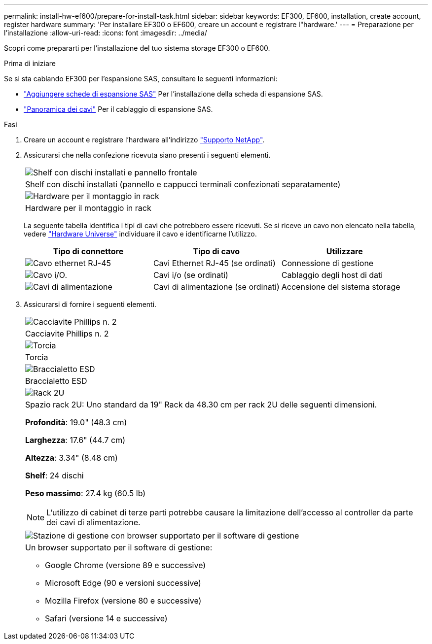 ---
permalink: install-hw-ef600/prepare-for-install-task.html 
sidebar: sidebar 
keywords: EF300, EF600, installation, create account, register hardware 
summary: 'Per installare EF300 o EF600, creare un account e registrare l"hardware.' 
---
= Preparazione per l'installazione
:allow-uri-read: 
:icons: font
:imagesdir: ../media/


[role="lead"]
Scopri come prepararti per l'installazione del tuo sistema storage EF300 o EF600.

.Prima di iniziare
Se si sta cablando EF300 per l'espansione SAS, consultare le seguenti informazioni:

* link:../maintenance-ef600/sas-add-supertask-task.html["Aggiungere schede di espansione SAS"^] Per l'installazione della scheda di espansione SAS.
* link:../install-hw-cabling/index.html["Panoramica dei cavi"] Per il cablaggio di espansione SAS.


.Fasi
. Creare un account e registrare l'hardware all'indirizzo http://mysupport.netapp.com/["Supporto NetApp"^].
. Assicurarsi che nella confezione ricevuta siano presenti i seguenti elementi.
+
|===


 a| 
image:../media/ef600_w_faceplate.png["Shelf con dischi installati e pannello frontale"]
 a| 
Shelf con dischi installati (pannello e cappucci terminali confezionati separatamente)



 a| 
image:../media/superrails_inst-hw-ef600.png["Hardware per il montaggio in rack"]
 a| 
Hardware per il montaggio in rack

|===
+
La seguente tabella identifica i tipi di cavi che potrebbero essere ricevuti. Se si riceve un cavo non elencato nella tabella, vedere https://hwu.netapp.com/["Hardware Universe"] individuare il cavo e identificarne l'utilizzo.

+
|===
| Tipo di connettore | Tipo di cavo | Utilizzare 


 a| 
image:../media/cable_ethernet_inst-hw-ef600.png["Cavo ethernet RJ-45"]
 a| 
Cavi Ethernet RJ-45 (se ordinati)
 a| 
Connessione di gestione



 a| 
image:../media/cable_io_inst-hw-ef600.png["Cavo i/O."]
 a| 
Cavi i/o (se ordinati)
 a| 
Cablaggio degli host di dati



 a| 
image:../media/cable_power_inst-hw-ef600.png["Cavi di alimentazione"]
 a| 
Cavi di alimentazione (se ordinati)
 a| 
Accensione del sistema storage

|===
. Assicurarsi di fornire i seguenti elementi.
+
|===


 a| 
image:../media/screwdriver_inst-hw-ef600.png["Cacciavite Phillips n. 2"]
 a| 
Cacciavite Phillips n. 2



 a| 
image:../media/flashlight_inst-hw-ef600.png["Torcia"]
 a| 
Torcia



 a| 
image:../media/wrist_strap_inst-hw-ef600.png["Braccialetto ESD"]
 a| 
Braccialetto ESD



 a| 
image:../media/2u_rackspace_inst-hw-ef600.png["Rack 2U"]
 a| 
Spazio rack 2U: Uno standard da 19" Rack da 48.30 cm per rack 2U delle seguenti dimensioni.

*Profondità*: 19.0" (48.3 cm)

*Larghezza*: 17.6" (44.7 cm)

*Altezza*: 3.34" (8.48 cm)

*Shelf*: 24 dischi

*Peso massimo*: 27.4 kg (60.5 lb)


NOTE: L'utilizzo di cabinet di terze parti potrebbe causare la limitazione dell'accesso al controller da parte dei cavi di alimentazione.



 a| 
image:../media/management_station_inst-hw-ef600_g60b3.png["Stazione di gestione con browser supportato per il software di gestione"]
 a| 
Un browser supportato per il software di gestione:

** Google Chrome (versione 89 e successive)
** Microsoft Edge (90 e versioni successive)
** Mozilla Firefox (versione 80 e successive)
** Safari (versione 14 e successive)


|===

